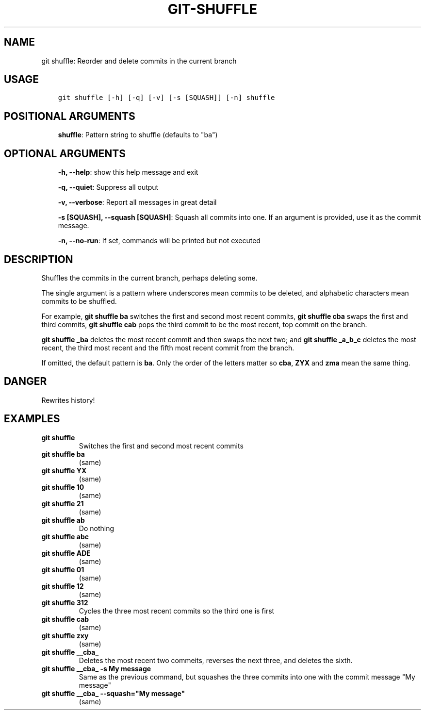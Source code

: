 .\" Man page generated from reStructuredText.
.
.TH GIT-SHUFFLE 1 "23 October, 2019" "Gitz 0.9.13" "Gitz Manual"
.SH NAME
git shuffle: Reorder and delete commits in the current branch 
.
.nr rst2man-indent-level 0
.
.de1 rstReportMargin
\\$1 \\n[an-margin]
level \\n[rst2man-indent-level]
level margin: \\n[rst2man-indent\\n[rst2man-indent-level]]
-
\\n[rst2man-indent0]
\\n[rst2man-indent1]
\\n[rst2man-indent2]
..
.de1 INDENT
.\" .rstReportMargin pre:
. RS \\$1
. nr rst2man-indent\\n[rst2man-indent-level] \\n[an-margin]
. nr rst2man-indent-level +1
.\" .rstReportMargin post:
..
.de UNINDENT
. RE
.\" indent \\n[an-margin]
.\" old: \\n[rst2man-indent\\n[rst2man-indent-level]]
.nr rst2man-indent-level -1
.\" new: \\n[rst2man-indent\\n[rst2man-indent-level]]
.in \\n[rst2man-indent\\n[rst2man-indent-level]]u
..
.SH USAGE
.INDENT 0.0
.INDENT 3.5
.sp
.nf
.ft C
git shuffle [\-h] [\-q] [\-v] [\-s [SQUASH]] [\-n] shuffle
.ft P
.fi
.UNINDENT
.UNINDENT
.SH POSITIONAL ARGUMENTS
.INDENT 0.0
.INDENT 3.5
\fBshuffle\fP: Pattern string to shuffle (defaults to "ba")
.UNINDENT
.UNINDENT
.SH OPTIONAL ARGUMENTS
.INDENT 0.0
.INDENT 3.5
\fB\-h, \-\-help\fP: show this help message and exit
.sp
\fB\-q, \-\-quiet\fP: Suppress all output
.sp
\fB\-v, \-\-verbose\fP: Report all messages in great detail
.sp
\fB\-s [SQUASH], \-\-squash [SQUASH]\fP: Squash all commits into one. If an argument is provided, use it as the commit message.
.sp
\fB\-n, \-\-no\-run\fP: If set, commands will be printed but not executed
.UNINDENT
.UNINDENT
.SH DESCRIPTION
.sp
Shuffles the commits in the current branch, perhaps deleting some.
.sp
The single argument is a pattern where underscores mean commits to be
deleted, and alphabetic characters mean commits to be shuffled.
.sp
For example, \fBgit shuffle ba\fP switches the first and second most
recent commits, \fBgit shuffle cba\fP swaps the first and third
commits, \fBgit shuffle cab\fP pops the third commit to be the most
recent, top commit on the branch.
.sp
\fBgit shuffle _ba\fP deletes the most recent commit and then swaps
the next two; and \fBgit shuffle _a_b_c\fP deletes the most recent, the
third most recent and the fifth most recent commit from the branch.
.sp
If omitted, the default pattern is \fBba\fP\&.  Only the order of the
letters matter so \fBcba\fP, \fBZYX\fP and \fBzma\fP mean the same thing.
.SH DANGER
.sp
Rewrites history!
.SH EXAMPLES
.INDENT 0.0
.TP
.B \fBgit shuffle\fP
Switches the first and second most recent commits
.TP
.B \fBgit shuffle ba\fP
(same)
.TP
.B \fBgit shuffle YX\fP
(same)
.TP
.B \fBgit shuffle 10\fP
(same)
.TP
.B \fBgit shuffle 21\fP
(same)
.TP
.B \fBgit shuffle ab\fP
Do nothing
.TP
.B \fBgit shuffle abc\fP
(same)
.TP
.B \fBgit shuffle ADE\fP
(same)
.TP
.B \fBgit shuffle 01\fP
(same)
.TP
.B \fBgit shuffle 12\fP
(same)
.TP
.B \fBgit shuffle 312\fP
Cycles the three most recent commits so the third one is first
.TP
.B \fBgit shuffle cab\fP
(same)
.TP
.B \fBgit shuffle zxy\fP
(same)
.TP
.B \fBgit shuffle __cba_\fP
Deletes the most recent two commeits, reverses the next three, and
deletes the sixth.
.TP
.B \fBgit shuffle __cba_ \-s "My message"\fP
Same as the previous command, but squashes the three commits into
one with the commit message "My message"
.TP
.B \fBgit shuffle __cba_ \-\-squash="My message"\fP
(same)
.UNINDENT
.\" Generated by docutils manpage writer.
.
